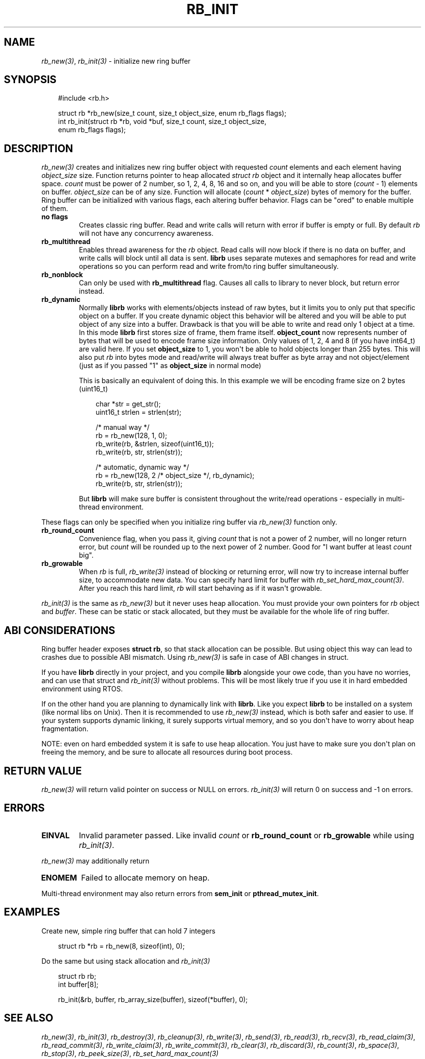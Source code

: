 .\" Man page generated from reStructuredText.
.
.
.nr rst2man-indent-level 0
.
.de1 rstReportMargin
\\$1 \\n[an-margin]
level \\n[rst2man-indent-level]
level margin: \\n[rst2man-indent\\n[rst2man-indent-level]]
-
\\n[rst2man-indent0]
\\n[rst2man-indent1]
\\n[rst2man-indent2]
..
.de1 INDENT
.\" .rstReportMargin pre:
. RS \\$1
. nr rst2man-indent\\n[rst2man-indent-level] \\n[an-margin]
. nr rst2man-indent-level +1
.\" .rstReportMargin post:
..
.de UNINDENT
. RE
.\" indent \\n[an-margin]
.\" old: \\n[rst2man-indent\\n[rst2man-indent-level]]
.nr rst2man-indent-level -1
.\" new: \\n[rst2man-indent\\n[rst2man-indent-level]]
.in \\n[rst2man-indent\\n[rst2man-indent-level]]u
..
.TH "RB_INIT" "3" "Sep 09, 2025" "" "librb"
.SH NAME
.sp
\fI\%rb_new(3)\fP, \fI\%rb_init(3)\fP \- initialize new ring buffer
.SH SYNOPSIS
.INDENT 0.0
.INDENT 3.5
.sp
.EX
#include <rb.h>

struct rb *rb_new(size_t count, size_t object_size, enum rb_flags flags);
int rb_init(struct rb *rb, void *buf, size_t count, size_t object_size,
    enum rb_flags flags);
.EE
.UNINDENT
.UNINDENT
.SH DESCRIPTION
.sp
\fI\%rb_new(3)\fP creates and initializes new ring buffer object with requested \fIcount\fP
elements and each element having \fIobject_size\fP size. Function returns pointer
to heap allocated \fIstruct rb\fP object and it internally heap allocates buffer
space. \fIcount\fP must be power of 2 number, so 1, 2, 4, 8, 16 and so on, and you
will be able to store (\fIcount\fP \- 1) elements on buffer. \fIobject_size\fP can be
of any size. Function will allocate (\fIcount\fP * \fIobject_size\fP) bytes of memory
for the buffer. Ring buffer can be initialized with various flags, each altering
buffer behavior. Flags can be \(dqored\(dq to enable multiple of them.
.INDENT 0.0
.TP
.B no flags
Creates classic ring buffer. Read and write calls will return with error
if buffer is empty or full. By default \fIrb\fP will not have any concurrency
awareness.
.UNINDENT
.INDENT 0.0
.TP
.B rb_multithread
Enables thread awareness for the \fIrb\fP object. Read calls will now block
if there is no data on buffer, and write calls will block until all data
is sent. \fBlibrb\fP uses separate mutexes and semaphores for read and write
operations so you can perform read and write from/to ring buffer
simultaneously.
.UNINDENT
.INDENT 0.0
.TP
.B rb_nonblock
Can only be used with \fBrb_multithread\fP flag. Causes all calls to library
to never block, but return error instead.
.UNINDENT
.INDENT 0.0
.TP
.B rb_dynamic
Normally \fBlibrb\fP works with elements/objects instead of raw bytes, but
it limits you to only put that specific object on a buffer. If you create
dynamic object this behavior will be altered and you will be able to put
object of any size into a buffer. Drawback is that you will be able to
write and read only 1 object at a time. In this mode \fBlibrb\fP first
stores size of frame, them frame itself. \fBobject_count\fP now represents
number of bytes that will be used to encode frame size information. Only
values of 1, 2, 4 and 8 (if you have int64_t) are valid here. If you set
\fBobject_size\fP to 1, you won\(aqt be able to hold objects longer than 255
bytes. This will also put \fIrb\fP into bytes mode and read/write will always
treat buffer as byte array and not object/element (just as if you passed
\(dq1\(dq as \fBobject_size\fP in normal mode)
.sp
This is basically an equivalent of doing this. In this example we will
be encoding frame size on 2 bytes (uint16_t)
.INDENT 7.0
.INDENT 3.5
.sp
.EX
char *str = get_str();
uint16_t strlen = strlen(str);

/* manual way */
rb = rb_new(128, 1, 0);
rb_write(rb, &strlen, sizeof(uint16_t));
rb_write(rb, str, strlen(str));

/* automatic, dynamic way */
rb = rb_new(128, 2 /* object_size */, rb_dynamic);
rb_write(rb, str, strlen(str));
.EE
.UNINDENT
.UNINDENT
.sp
But \fBlibrb\fP will make sure buffer is consistent throughout the write/read
operations \- especially in multi\-thread environment.
.UNINDENT
.sp
These flags can only be specified when you initialize ring buffer via \fI\%rb_new(3)\fP
function only.
.INDENT 0.0
.TP
.B rb_round_count
Convenience flag, when you pass it, giving \fIcount\fP that is not a power of
2 number, will no longer return error, but \fIcount\fP will be rounded up to the
next power of 2 number. Good for \(dqI want buffer at least \fIcount\fP big\(dq.
.UNINDENT
.INDENT 0.0
.TP
.B rb_growable
When \fIrb\fP is full, \fI\%rb_write(3)\fP instead of blocking or returning error,
will now try to increase internal buffer size, to accommodate new data.
You can specify hard limit for buffer with \fI\%rb_set_hard_max_count(3)\fP\&. After
you reach this hard limit, \fIrb\fP will start behaving as if it wasn\(aqt
growable.
.UNINDENT
.sp
\fI\%rb_init(3)\fP is the same as \fI\%rb_new(3)\fP but it never uses heap allocation. You must
provide your own pointers for \fIrb\fP object and \fIbuffer\fP\&. These can be static
or stack allocated, but they must be available for the whole life of ring
buffer.
.SH ABI CONSIDERATIONS
.sp
Ring buffer header exposes \fBstruct rb\fP, so that stack allocation can be
possible. But using object this way can lead to crashes due to possible ABI
mismatch. Using \fI\%rb_new(3)\fP is safe in case of ABI changes in struct.
.sp
If you have \fBlibrb\fP directly in your project, and you compile \fBlibrb\fP
alongside your owe code, than you have no worries, and can use that struct
and \fI\%rb_init(3)\fP without problems. This will be most likely true if you use it
in hard embedded environment using RTOS.
.sp
If on the other hand you are planning to dynamically link with \fBlibrb\fP\&. Like
you expect \fBlibrb\fP to be installed on a system (like normal libs on Unix).
Then it is recommended to use \fI\%rb_new(3)\fP instead, which is both safer and easier
to use. If your system supports dynamic linking, it surely supports virtual
memory, and so you don\(aqt have to worry about heap fragmentation.
.sp
NOTE: even on hard embedded system it is safe to use heap allocation. You just
have to make sure you don\(aqt plan on freeing the memory, and be sure to allocate
all resources during boot process.
.SH RETURN VALUE
.sp
\fI\%rb_new(3)\fP will return valid pointer on success or NULL on errors.
\fI\%rb_init(3)\fP will return 0 on success and \-1 on errors.
.SH ERRORS
.INDENT 0.0
.TP
.B EINVAL
Invalid parameter passed. Like invalid \fIcount\fP or \fBrb_round_count\fP or
\fBrb_growable\fP while using \fI\%rb_init(3)\fP\&.
.UNINDENT
.sp
\fI\%rb_new(3)\fP may additionally return
.INDENT 0.0
.TP
.B ENOMEM
Failed to allocate memory on heap.
.UNINDENT
.sp
Multi\-thread environment may also return errors from \fBsem_init\fP or
\fBpthread_mutex_init\fP\&.
.SH EXAMPLES
.sp
Create new, simple ring buffer that can hold 7 integers
.INDENT 0.0
.INDENT 3.5
.sp
.EX
struct rb *rb = rb_new(8, sizeof(int), 0);
.EE
.UNINDENT
.UNINDENT
.sp
Do the same but using stack allocation and \fI\%rb_init(3)\fP
.INDENT 0.0
.INDENT 3.5
.sp
.EX
struct rb rb;
int buffer[8];

rb_init(&rb, buffer, rb_array_size(buffer), sizeof(*buffer), 0);
.EE
.UNINDENT
.UNINDENT
.SH SEE ALSO
.sp
\fI\%rb_new(3)\fP, \fI\%rb_init(3)\fP, \fI\%rb_destroy(3)\fP, \fI\%rb_cleanup(3)\fP, \fI\%rb_write(3)\fP, \fI\%rb_send(3)\fP,
\fI\%rb_read(3)\fP, \fI\%rb_recv(3)\fP, \fI\%rb_read_claim(3)\fP, \fI\%rb_read_commit(3)\fP, \fI\%rb_write_claim(3)\fP,
\fI\%rb_write_commit(3)\fP, \fI\%rb_clear(3)\fP, \fI\%rb_discard(3)\fP, \fI\%rb_count(3)\fP, \fI\%rb_space(3)\fP,
\fI\%rb_stop(3)\fP, \fI\%rb_peek_size(3)\fP, \fI\%rb_set_hard_max_count(3)\fP
.SH AUTHOR
Michał Łyszczek <michal.lyszczek@bofc.pl>
.SH COPYRIGHT
2025, Michał Łyszczek
.\" Generated by docutils manpage writer.
.
